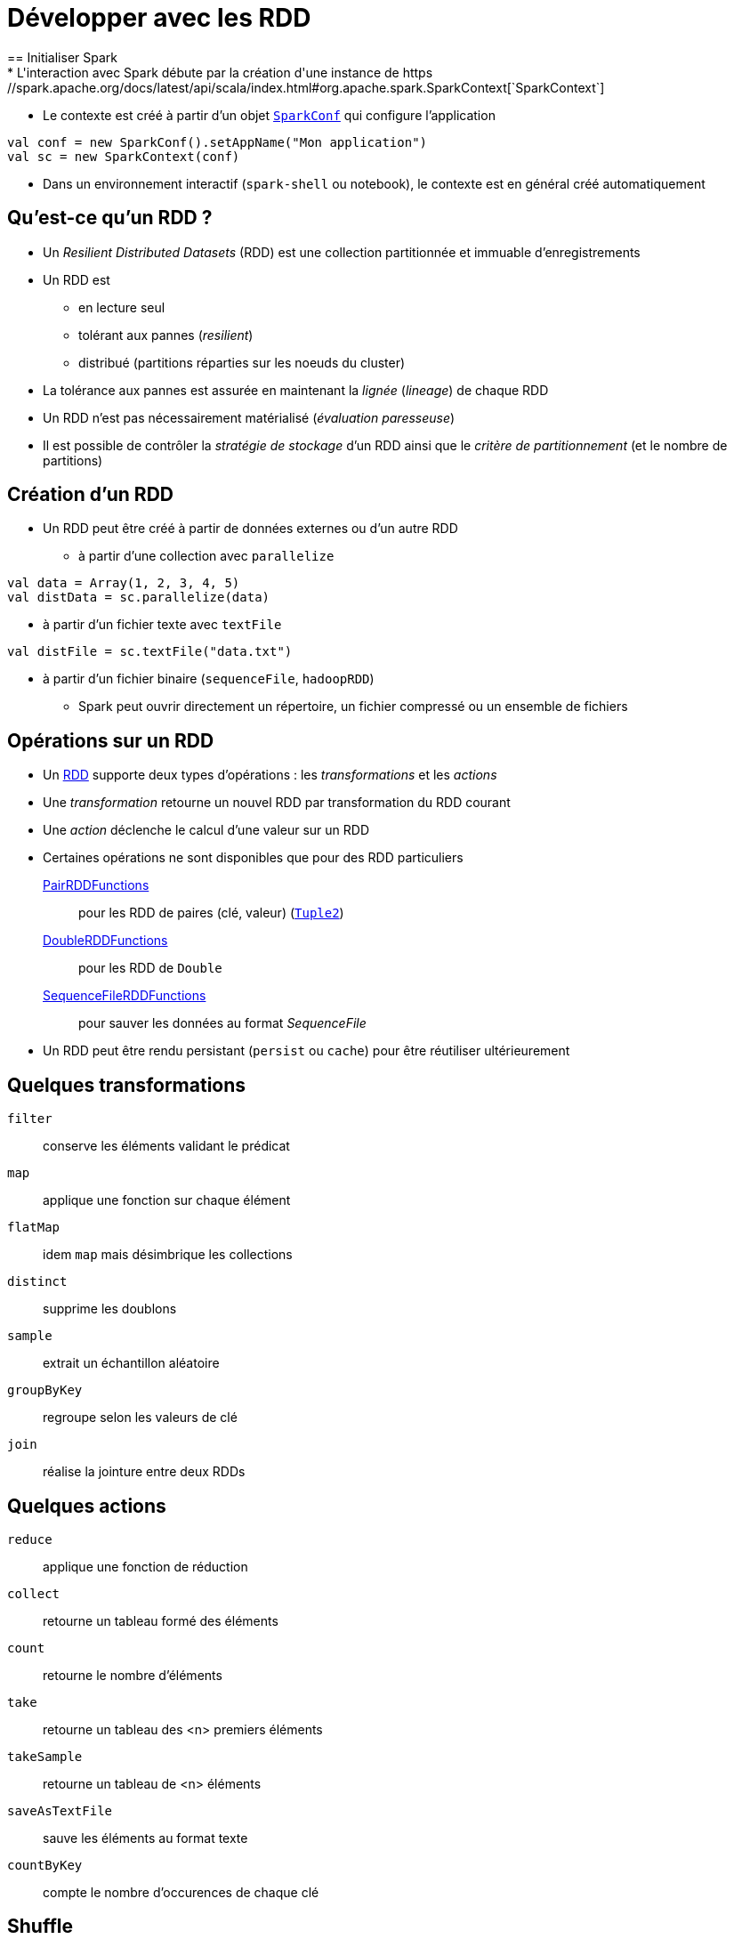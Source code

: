 = Développer avec les RDD
== Initialiser Spark
* L'interaction avec Spark débute par la création d'une instance de https://spark.apache.org/docs/latest/api/scala/index.html#org.apache.spark.SparkContext[`SparkContext`]
* Le contexte est créé à partir d'un objet https://spark.apache.org/docs/latest/api/scala/index.html#org.apache.spark.SparkConf[`SparkConf`] qui configure l'application

[source,scala]
----
val conf = new SparkConf().setAppName("Mon application")
val sc = new SparkContext(conf)
----

* Dans un environnement interactif (`spark-shell` ou notebook), le contexte est en général créé automatiquement

== Qu'est-ce qu'un RDD ?
* Un _Resilient Distributed Datasets_ (RDD) est une collection partitionnée et immuable d'enregistrements
* Un RDD est
** en lecture seul
** tolérant aux pannes (_resilient_)
** distribué (partitions réparties sur les noeuds du cluster)
* La tolérance aux pannes est assurée en maintenant la _lignée_ (_lineage_) de chaque RDD
* Un RDD n'est pas nécessairement matérialisé (_évaluation paresseuse_)
* Il est possible de contrôler la _stratégie de stockage_ d'un RDD ainsi que le _critère de partitionnement_ (et le nombre de partitions)

== Création d'un RDD
* Un RDD peut être créé à partir de données externes ou d'un autre RDD
** à partir d'une collection avec `parallelize`

[source,scala]
----
val data = Array(1, 2, 3, 4, 5)
val distData = sc.parallelize(data)
----

** à partir d'un fichier texte avec `textFile`

[source,scala]
----
val distFile = sc.textFile("data.txt")
----

** à partir d'un fichier binaire (`sequenceFile`, `hadoopRDD`)

* Spark peut ouvrir directement un répertoire, un fichier compressé ou un ensemble de fichiers

== Opérations sur un RDD
* Un https://spark.apache.org/docs/latest/api/scala/index.html#org.apache.spark.rdd.RDD[RDD] supporte deux types d'opérations : les _transformations_ et les _actions_
* Une _transformation_ retourne un nouvel RDD par transformation du RDD courant
* Une _action_ déclenche le calcul d'une valeur sur un RDD
* Certaines opérations ne sont disponibles que pour des RDD particuliers
https://spark.apache.org/docs/latest/api/scala/org/apache/spark/rdd/PairRDDFunctions.html[PairRDDFunctions]:: pour les RDD de paires (clé, valeur) (http://www.scala-lang.org/api/2.11.8/index.html#scala.Tuple2[`Tuple2`])
https://spark.apache.org/docs/latest/api/scala/org/apache/spark/rdd/DoubleRDDFunctions.html[DoubleRDDFunctions]:: pour les RDD de `Double`
https://spark.apache.org/docs/latest/api/scala/org/apache/spark/rdd/SequenceFileRDDFunctions.html[SequenceFileRDDFunctions]:: pour sauver les données au format _SequenceFile_
* Un RDD peut être rendu persistant (`persist` ou `cache`) pour être réutiliser ultérieurement

== Quelques transformations
`filter`:: conserve les éléments validant le prédicat
`map`:: applique une fonction sur chaque élément
`flatMap`:: idem `map` mais désimbrique les collections
`distinct`:: supprime les doublons
`sample`:: extrait un échantillon aléatoire
`groupByKey`:: regroupe selon les valeurs de clé
`join`:: réalise la jointure entre deux RDDs

== Quelques actions
`reduce`:: applique une fonction de réduction
`collect`:: retourne un tableau formé des éléments
`count`:: retourne le nombre d'éléments
`take`:: retourne un tableau des <n> premiers éléments
`takeSample`:: retourne un tableau de <n> éléments
`saveAsTextFile`:: sauve les éléments au format texte
`countByKey`:: compte le nombre d'occurences de chaque clé

== Shuffle
* Certaines opérations déclenchent un _shuffle_ (mélange)
* Un _shuffle_ redistribue les données dans les partitions
* Cette opération est couteuse en terme d'I/O

== Persistance des RDD
* Un RDD peut être rendu persistant pour être réutilisé (`persist` ou `cache`)
* Par défaut, un RDD est persistant en mémoire
* La stratégie de persistance est définie en passant un objet https://spark.apache.org/docs/latest/api/scala/index.html#org.apache.spark.storage.StorageLevel[`StorageLevel`] à `persist` (`cache` rend uniquement persistant en mémoire)
** `MEMORY_ONLY`, `MEMORY_AND_DISK`, `DISK_ONLY`, ...

== Références
* https://amplab.cs.berkeley.edu/publication/resilient-distributed-datasets-a-fault-tolerant-abstraction-for-in-memory-cluster-computing/[Resilient Distributed Datasets: A Fault-Tolerant Abstraction for In-Memory Cluster Computing], Matei et al., NSDI'2012.
* https://spark.apache.org/docs/latest/rdd-programming-guide.html[Spark Programming Guide]

